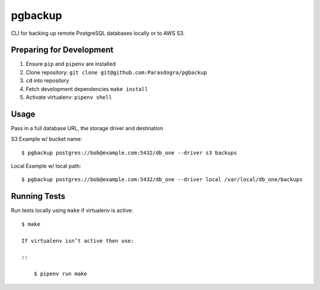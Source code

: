 pgbackup
========

CLI for backing up remote PostgreSQL databases locally or to AWS S3.

Preparing for Development
-------------------------

1. Ensure ``pip`` and ``pipenv`` are installed
2. Clone repository: ``git clone git@github.com:Parasdogra/pgbackup``
3. ``cd`` into repository
4. Fetch development dependencies ``make install``
5. Activate virtualenv: ``pipenv shell``

Usage
-----

Pass in a full database URL, the storage driver and destination

S3 Example w/ bucket name:

::

    $ pgbackup postgres://bob@example.com:5432/db_one --driver s3 backups

Local Example w/ local path:

::

    $ pgbackup postgres://bob@example.com:5432/db_one --driver local /var/local/db_one/backups

Running Tests
-------------

Run tests locally using ``make`` if virtualenv is active:

::

    $ make

    If virtualenv isn’t active then use:

    ::

        $ pipenv run make


